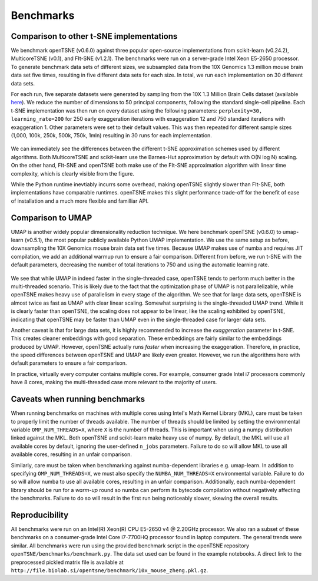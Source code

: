 Benchmarks
==========

Comparison to other t-SNE implementations
-----------------------------------------

We benchmark openTSNE (v0.6.0) against three popular open-source implementations from scikit-learn (v0.24.2), MulticoreTSNE (v0.1), and FIt-SNE (v1.2.1). The benchmarks were run on a server-grade Intel Xeon E5-2650 processor. To generate benchmark data sets of different sizes, we subsampled data from the 10X Genomics 1.3 million mouse brain data set five times, resulting in five different data sets for each size.  In total, we run each implementation on 30 different data sets.

For each run, five separate datasets were generated by sampling from the 10X 1.3 Million Brain Cells dataset (available `here <https://support.10xgenomics.com/single-cell-gene-expression/datasets>`_). We reduce the number of dimensions to 50 principal components, following the standard single-cell pipeline. Each t-SNE implementation was then run on every dataset using the following parameters: ``perplexity=30, learning_rate=200`` for 250 early exaggeration iterations with exaggeration 12 and 750 standard iterations with exaggeration 1. Other parameters were set to their default values. This was then repeated for different sample sizes (1,000, 100k, 250k, 500k, 750k, 1mln) resulting in 30 runs for each implementation.

.. figure:: images/benchmarks.png
    :width: 100%
    :align: center

We can immediately see the differences between the different t-SNE approximation schemes used by different algorithms. Both MulticoreTSNE and scikit-learn use the Barnes-Hut approximation by default with O(N log N) scaling. On the other hand, FIt-SNE and openTSNE both make use of the FIt-SNE approximation algorithm with linear time complexity, which is clearly visible from the figure.

While the Python runtime inevtiably incurrs some overhead, making openTSNE slightly slower than FIt-SNE, both implementations have comparable runtimes. openTSNE makes this slight performance trade-off for the benefit of ease of installation and a much more flexible and familliar API.

Comparison to UMAP
-------------------------------

UMAP is another widely popular dimensionality reduction technique. We here benchmark openTSNE (v0.6.0) to umap-learn (v0.5.1), the most popular publicly available Python UMAP implementation. We use the same setup as before, downsampling the 10X Genomics mouse brain data set five times. Because UMAP makes use of numba and requires JIT compilation, we add an additional warmup run to ensure a fair comparison. Different from before, we run t-SNE with the default parameters, decreasing the number of total iterations to 750 and using the automatic learning rate.

.. figure:: images/benchmarks-umap.png
    :width: 100%
    :align: center

We see that while UMAP in indeed faster in the single-threaded case, openTSNE tends to perform much better in the multi-threaded scenario. This is likely due to the fact that the optimization phase of UMAP is not parallelizable, while openTSNE makes heavy use of parallelism in every stage of the algorithm. We see that for large data sets, openTSNE is almost twice as fast as UMAP with clear linear scaling. Somewhat surprising is the single-threaded UMAP trend. While it is clearly faster than openTSNE, the scaling does not appear to be linear, like the scaling exhibited by openTSNE, indicating that openTSNE may be faster than UMAP even in the single-threaded case for larger data sets.

Another caveat is that for large data sets, it is highly recommended to increase the `exaggeration` parameter in t-SNE. This creates cleaner embeddings with good separation. These embeddings are fairly similar to the embeddings produced by UMAP. However, openTSNE actually runs `faster` when increasing the exaggeration. Therefore, in practice, the speed differences between openTSNE and UMAP are likely even greater. However, we run the algorithms here with default parameters to ensure a fair comparison.

In practice, virtually every computer contains multiple cores. For example, consumer grade Intel i7 processors commonly have 8 cores, making the multi-threaded case more relevant to the majority of users.

Caveats when running benchmarks
-------------------------------

When running benchmarks on machines with multiple cores using Intel's Math Kernel Library (MKL), care must be taken to properly limit the number of threads available. The number of threads should be limited by setting the environmental variable ``OMP_NUM_THREADS=X``, where ``X`` is the number of threads. This is important when using a numpy distribution linked against the MKL. Both openTSNE and scikit-learn make heavy use of numpy. By default, the MKL will use all available cores by default, ignoring the user-defined ``n_jobs`` parameters. Failure to do so will allow MKL to use all available cores, resulting in an unfair comparison.

Similarly, care must be taken when benchmarking against numba-dependent libraries e.g. umap-learn. In addition to specifying ``OMP_NUM_THREADS=X``, we must also specify the ``NUMBA_NUM_THREADS=X`` environmental variable. Failure to do so will allow numba to use all available cores, resulting in an unfair comparison. Additionally, each numba-dependent library should be run for a *warm-up* round so numba can perform its bytecode compilation without negatively affecting the benchmarks. Failure to do so will result in the first run being noticeably slower, skewing the overall results.

Reproducibility
---------------

All benchmarks were run on an Intel(R) Xeon(R) CPU E5-2650 v4 @ 2.20GHz processor. We also ran a subset of these benchmarks on a consumer-grade Intel Core i7-7700HQ processor found in laptop computers. The general trends were similar. All benchmarks were run using the provided benchmark script in the openTSNE repository ``openTSNE/benchmarks/benchmark.py``. The data set used can be found in the example notebooks. A direct link to the preprocessed pickled matrix file is available at ``http://file.biolab.si/opentsne/benchmark/10x_mouse_zheng.pkl.gz``.
